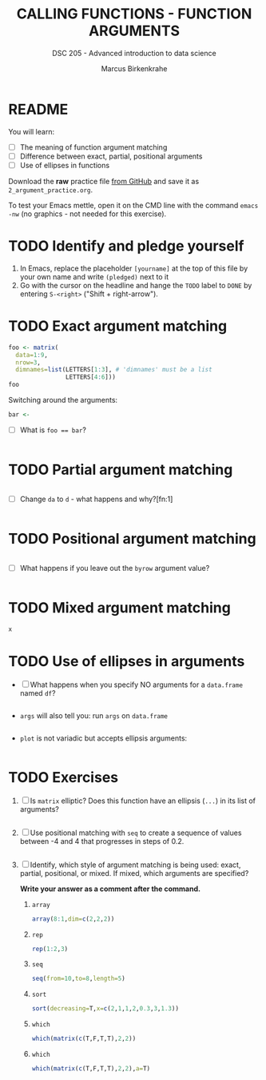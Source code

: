 #+TITLE: CALLING FUNCTIONS - FUNCTION ARGUMENTS
#+AUTHOR: Marcus Birkenkrahe
#+SUBTITLE: DSC 205 - Advanced introduction to data science
#+STARTUP: overview hideblocks indent
#+OPTIONS: toc:nil num:nil ^:nil
#+PROPERTY: header-args:R :session *R* :results output :exports both :noweb yes
* README

You will learn:

- [ ] The meaning of function argument matching
- [ ] Difference between exact, partial, positional arguments
- [ ] Use of ellipses in functions

Download the *raw* practice file [[https://github.com/birkenkrahe/ds2/tree/main/org][from GitHub]] and save it as
~2_argument_practice.org~.

To test your Emacs mettle, open it on the CMD line with the command
~emacs -nw~ (no graphics - not needed for this exercise).

* TODO Identify and pledge yourself

1) In Emacs, replace the placeholder ~[yourname]~ at the top of this
   file by your own name and write ~(pledged)~ next to it
2) Go with the cursor on the headline and hange the ~TODO~ label to ~DONE~
   by entering ~S-<right>~ ("Shift + right-arrow").

* TODO Exact argument matching

#+begin_src R
  foo <- matrix(
    data=1:9,
    nrow=3,
    dimnames=list(LETTERS[1:3], # 'dimnames' must be a list
                  LETTERS[4:6]))
  foo
#+end_src

Switching around the arguments:
#+begin_src R
  bar <- 
#+end_src

- [ ] What is ~foo == bar~?
  #+begin_src R

  #+end_src

* TODO Partial argument matching

#+begin_src R

#+end_src

- [ ] Change ~da~ to ~d~ - what happens and why?[fn:1]
  #+begin_src R

  #+end_src

* TODO Positional argument matching

#+begin_src R

#+end_src

- [ ] What happens if you leave out the ~byrow~ argument value?
  #+begin_src R

  #+end_src

* TODO Mixed argument matching

#+begin_src R
x
#+end_src

* TODO Use of ellipses in arguments

- [ ] What happens when you specify NO arguments for a ~data.frame~
  named ~df~?
  #+begin_src R

  #+end_src

- ~args~ will also tell you: run ~args~ on ~data.frame~
  #+begin_src R

  #+end_src

- ~plot~ is not variadic but accepts ellipsis arguments:
  #+begin_src R

  #+end_src

* TODO Exercises

1) [ ] Is ~matrix~ elliptic? Does this function have an ellipsis (~...~)
   in its list of arguments?
   #+begin_src R

   #+end_src

2) [ ] Use positional matching with ~seq~ to create a sequence of values
   between -4 and 4 that progresses in steps of 0.2.
   #+begin_src R

   #+end_src

3) [ ] Identify, which style of argument matching is being used:
   exact, partial, positional, or mixed. If mixed, which arguments are
   specified?

   *Write your answer as a comment after the command.*

   1. ~array~
      #+begin_src R
        array(8:1,dim=c(2,2,2))
      #+end_src

   2. ~rep~
      #+begin_src R
        rep(1:2,3) 
      #+end_src

   3. ~seq~
      #+begin_src R
        seq(from=10,to=8,length=5) 
      #+end_src

   4. ~sort~
      #+begin_src R
        sort(decreasing=T,x=c(2,1,1,2,0.3,3,1.3))
      #+end_src

   5. ~which~
      #+begin_src R
        which(matrix(c(T,F,T,T),2,2)) 
      #+end_src

   6. ~which~
      #+begin_src R
        which(matrix(c(T,F,T,T),2,2),a=T)
      #+end_src

